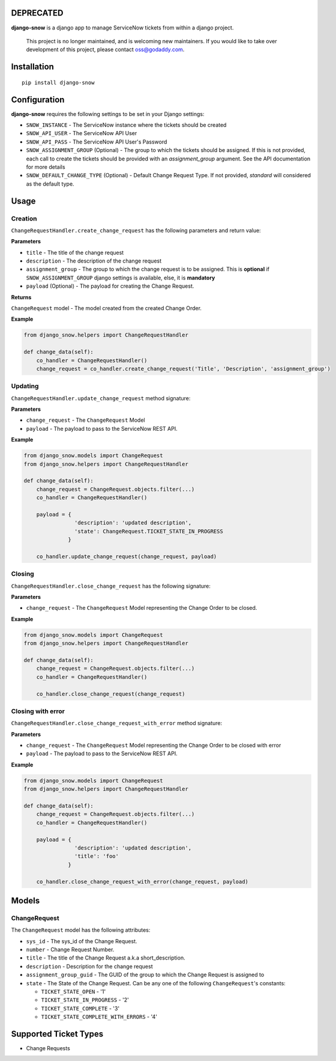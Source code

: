 DEPRECATED
=================

.. image:: http://unmaintained.tech/badge.svg
   :target: http://unmaintained.tech
   :alt: No Maintenance Intended

.. image:: https://img.shields.io/pypi/v/django-snow.svg
   :target: https://pypi.python.org/pypi/django-snow
   :alt: Latest Version

.. image:: https://travis-ci.org/godaddy/django-snow.svg?branch=master
   :target: https://travis-ci.org/godaddy/django-snow
   :alt: Test/build status

.. image:: https://codecov.io/gh/godaddy/django-snow/branch/master/graph/badge.svg
   :target: https://codecov.io/gh/godaddy/django-snow
   :alt: Code coverage

**django-snow** is a django app to manage ServiceNow tickets from within a django project.

  This project is no longer maintained, and is welcoming new maintainers. If you would like to take over development of this project, please contact oss@godaddy.com.


Installation
============

::

    pip install django-snow

Configuration
=============
**django-snow** requires the following settings to be set in your Django settings:

* ``SNOW_INSTANCE`` - The ServiceNow instance where the tickets should be created
* ``SNOW_API_USER`` - The ServiceNow API User
* ``SNOW_API_PASS`` - The ServiceNow API User's Password
* ``SNOW_ASSIGNMENT_GROUP`` (Optional) - The group to which the tickets should be assigned.
  If this is not provided, each call to create the tickets should be provided with an `assignment_group` argument.
  See the API documentation for more details
* ``SNOW_DEFAULT_CHANGE_TYPE`` (Optional) - Default Change Request Type. If not provided,
  `standard` will considered as the default type.

Usage
=====

Creation
--------
``ChangeRequestHandler.create_change_request`` has the following parameters and return value:

**Parameters**

* ``title`` - The title of the change request
* ``description`` - The description of the change request
* ``assignment_group`` - The group to which the change request is to be assigned.
  This is **optional** if ``SNOW_ASSIGNMENT_GROUP`` django settings is available, else, it is **mandatory**
* ``payload`` (Optional) - The payload for creating the Change Request.

**Returns**

``ChangeRequest`` model - The model created from the created Change Order.

**Example**

.. code-block:: python

    from django_snow.helpers import ChangeRequestHandler

    def change_data(self):
        co_handler = ChangeRequestHandler()
        change_request = co_handler.create_change_request('Title', 'Description', 'assignment_group')


Updating
--------
``ChangeRequestHandler.update_change_request`` method signature:

**Parameters**

* ``change_request`` - The ``ChangeRequest`` Model
* ``payload`` - The payload to pass to the ServiceNow REST API.

**Example**

.. code-block:: python

    from django_snow.models import ChangeRequest
    from django_snow.helpers import ChangeRequestHandler

    def change_data(self):
        change_request = ChangeRequest.objects.filter(...)
        co_handler = ChangeRequestHandler()

        payload = {
                    'description': 'updated description',
                    'state': ChangeRequest.TICKET_STATE_IN_PROGRESS
                  }

        co_handler.update_change_request(change_request, payload)


Closing
-------
``ChangeRequestHandler.close_change_request`` has the following signature:

**Parameters**

* ``change_request`` - The ``ChangeRequest`` Model representing the Change Order to be closed.

**Example**

.. code-block:: python

    from django_snow.models import ChangeRequest
    from django_snow.helpers import ChangeRequestHandler

    def change_data(self):
        change_request = ChangeRequest.objects.filter(...)
        co_handler = ChangeRequestHandler()

        co_handler.close_change_request(change_request)

Closing with error
------------------
``ChangeRequestHandler.close_change_request_with_error`` method signature:

**Parameters**

* ``change_request`` - The ``ChangeRequest`` Model representing the Change Order to be closed with error
* ``payload`` - The payload to pass to the ServiceNow REST API.

**Example**

.. code-block:: python

    from django_snow.models import ChangeRequest
    from django_snow.helpers import ChangeRequestHandler

    def change_data(self):
        change_request = ChangeRequest.objects.filter(...)
        co_handler = ChangeRequestHandler()

        payload = {
                    'description': 'updated description',
                    'title': 'foo'
                  }

        co_handler.close_change_request_with_error(change_request, payload)

Models
======

ChangeRequest
-------------
The ``ChangeRequest`` model has the following attributes:

* ``sys_id`` - The sys_id of the Change Request.
* ``number`` - Change Request Number.
* ``title`` - The title of the Change Request a.k.a short_description.
* ``description`` - Description for the change request
* ``assignment_group_guid`` - The GUID of the group to which the Change Request is assigned to
* ``state`` - The State of the Change Request. Can be any one of the following ``ChangeRequest``'s constants:

  * ``TICKET_STATE_OPEN`` - '1'
  * ``TICKET_STATE_IN_PROGRESS`` - '2'
  * ``TICKET_STATE_COMPLETE`` - '3'
  * ``TICKET_STATE_COMPLETE_WITH_ERRORS`` - '4'


Supported Ticket Types
======================
* Change Requests
